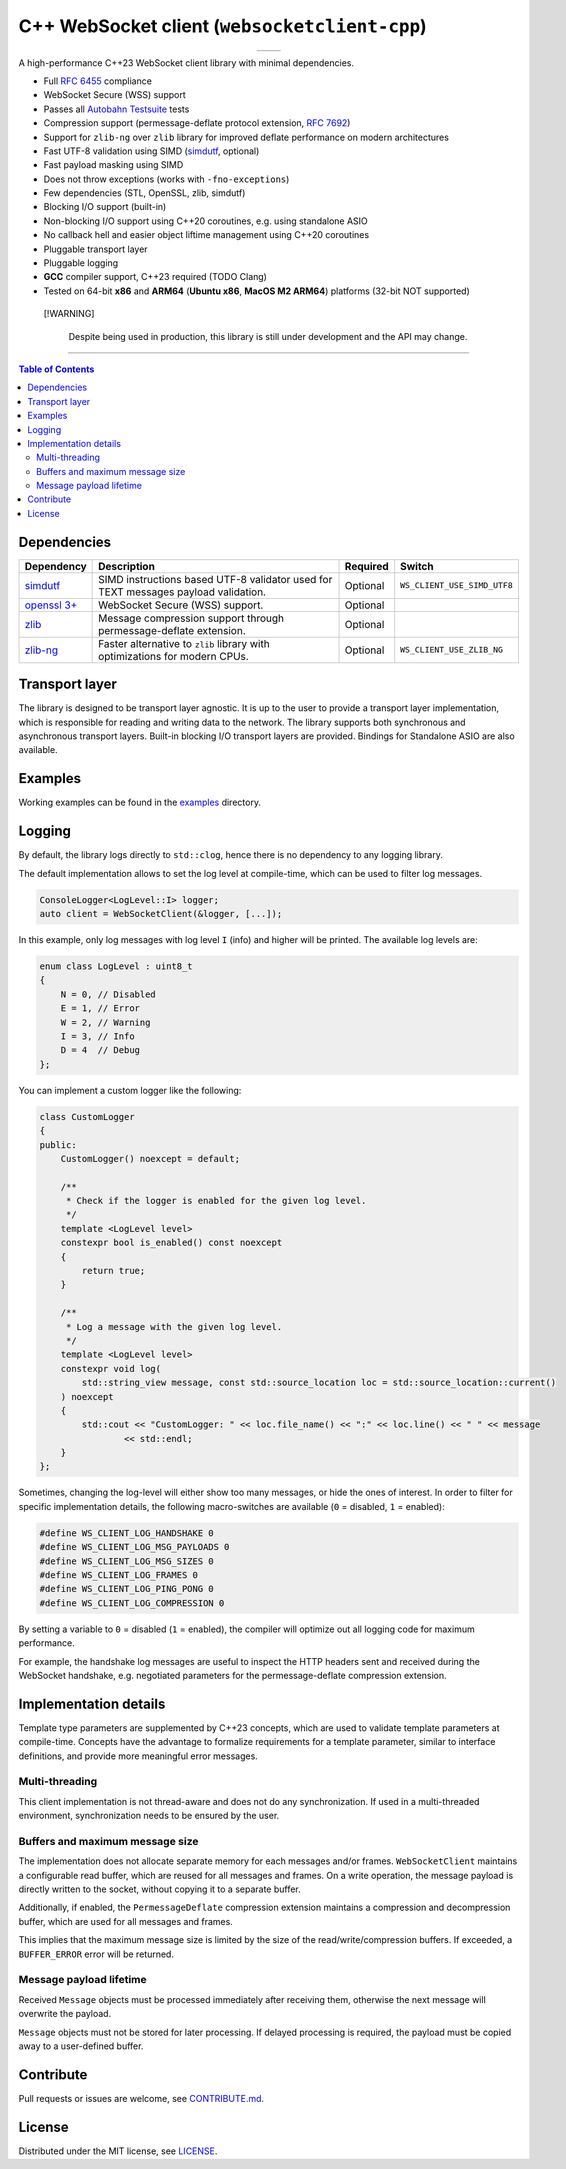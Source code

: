===============================================
C++ WebSocket client (``websocketclient-cpp``)
===============================================

.. table::
   :align: center

   +-----------------------------------------------------------------+--------------------------------------------------------+
   | .. image:: https://img.shields.io/badge/License-MIT-yellow.svg  | .. image:: https://img.shields.io/maintenance/yes/2024 |
   |    :target: ./LICENSE                                           |                                                        |
   +-----------------------------------------------------------------+--------------------------------------------------------+

A high-performance C++23 WebSocket client library with minimal dependencies.

- Full `RFC 6455 <https://www.rfc-editor.org/rfc/rfc6455.html>`_ compliance
- WebSocket Secure (WSS) support
- Passes all `Autobahn Testsuite <https://github.com/crossbario/autobahn-testsuite>`_ tests
- Compression support (permessage-deflate protocol extension, `RFC 7692 <https://www.rfc-editor.org/rfc/rfc7692.html>`_)
- Support for ``zlib-ng`` over ``zlib`` library for improved deflate performance on modern architectures
- Fast UTF-8 validation using SIMD (`simdutf <https://github.com/simdutf/simdutf>`_, optional)
- Fast payload masking using SIMD
- Does not throw exceptions (works with ``-fno-exceptions``)
- Few dependencies (STL, OpenSSL, zlib, simdutf)
- Blocking I/O support (built-in)
- Non-blocking I/O support using C++20 coroutines, e.g. using standalone ASIO
- No callback hell and easier object liftime management using C++20 coroutines
- Pluggable transport layer
- Pluggable logging
- **GCC** compiler support, C++23 required (TODO Clang)
- Tested on 64-bit **x86** and **ARM64** (**Ubuntu x86**, **MacOS M2 ARM64**) platforms (32-bit NOT supported)

.. pull-quote::
   [!WARNING]

    Despite being used in production, this library is still under development and the API may change.

----

.. contents:: Table of Contents

Dependencies
============

+---------------------------------------------------+-------------------------------------------------------------------------------------+----------+-----------------------------+
| Dependency                                        | Description                                                                         | Required | Switch                      |
+===================================================+=====================================================================================+==========+=============================+
| `simdutf <https://github.com/simdutf/simdutf>`_   | SIMD instructions based UTF-8 validator used for TEXT messages payload validation.  | Optional | ``WS_CLIENT_USE_SIMD_UTF8`` |
+---------------------------------------------------+-------------------------------------------------------------------------------------+----------+-----------------------------+
| `openssl 3+ <https://github.com/openssl/openssl>`_| WebSocket Secure (WSS) support.                                                     | Optional |                             |
+---------------------------------------------------+-------------------------------------------------------------------------------------+----------+-----------------------------+
| `zlib <https://github.com/madler/zlib>`_          | Message compression support through permessage-deflate extension.                   | Optional |                             |
+---------------------------------------------------+-------------------------------------------------------------------------------------+----------+-----------------------------+
| `zlib-ng <https://github.com/zlib-ng/zlib-ng>`_   | Faster alternative to ``zlib`` library with optimizations for modern CPUs.          | Optional | ``WS_CLIENT_USE_ZLIB_NG``   |
+---------------------------------------------------+-------------------------------------------------------------------------------------+----------+-----------------------------+

Transport layer
===============

The library is designed to be transport layer agnostic. It is up to the user to provide a transport layer implementation, which is responsible for reading and writing data to the network. The library supports both synchronous and asynchronous transport layers. Built-in blocking I/O transport layers are provided. Bindings for Standalone ASIO are also available.

Examples
========

Working examples can be found in the `examples <examples>`_ directory.

Logging
=======

By default, the library logs directly to ``std::clog``, hence there is no dependency to any logging library.

The default implementation allows to set the log level at compile-time, which can be used to filter log messages.

.. code-block:: cpp

    ConsoleLogger<LogLevel::I> logger;
    auto client = WebSocketClient(&logger, [...]);

In this example, only log messages with log level ``I`` (info) and higher will be printed.
The available log levels are:

.. code-block:: cpp

    enum class LogLevel : uint8_t
    {
        N = 0, // Disabled
        E = 1, // Error
        W = 2, // Warning
        I = 3, // Info
        D = 4  // Debug
    };


You can implement a custom logger like the following:

.. code-block:: cpp

    class CustomLogger
    {
    public:
        CustomLogger() noexcept = default;

        /**
         * Check if the logger is enabled for the given log level.
         */
        template <LogLevel level>
        constexpr bool is_enabled() const noexcept
        {
            return true;
        }

        /**
         * Log a message with the given log level.
         */
        template <LogLevel level>
        constexpr void log(
            std::string_view message, const std::source_location loc = std::source_location::current()
        ) noexcept
        {
            std::cout << "CustomLogger: " << loc.file_name() << ":" << loc.line() << " " << message
                    << std::endl;
        }
    };

Sometimes, changing the log-level will either show too many messages, or hide the ones of interest.
In order to filter for specific implementation details, the following macro-switches are available (``0`` = disabled, ``1`` = enabled):

.. code-block:: cpp

    #define WS_CLIENT_LOG_HANDSHAKE 0
    #define WS_CLIENT_LOG_MSG_PAYLOADS 0
    #define WS_CLIENT_LOG_MSG_SIZES 0
    #define WS_CLIENT_LOG_FRAMES 0
    #define WS_CLIENT_LOG_PING_PONG 0
    #define WS_CLIENT_LOG_COMPRESSION 0

By setting a variable to ``0`` = disabled (``1`` = enabled), the compiler will optimize out all logging code for maximum performance.

For example, the handshake log messages are useful to inspect the HTTP headers sent and received during the WebSocket handshake, e.g. negotiated parameters for the permessage-deflate compression extension.

Implementation details
======================

Template type parameters are supplemented by C++23 concepts, which are used to validate template parameters at compile-time.
Concepts have the advantage to formalize requirements for a template parameter, similar to interface definitions, and provide more meaningful error messages.

Multi-threading
---------------

This client implementation is not thread-aware and does not do any synchronization.
If used in a multi-threaded environment, synchronization needs to be ensured by the user.

Buffers and maximum message size
--------------------------------

The implementation does not allocate separate memory for each messages and/or frames.
``WebSocketClient`` maintains a configurable read buffer, which are reused for all messages and frames.
On a write operation, the message payload is directly written to the socket, without copying it to a separate buffer.

Additionally, if enabled, the ``PermessageDeflate`` compression extension maintains a compression and decompression buffer, which are used for all messages and frames.

This implies that the maximum message size is limited by the size of the read/write/compression buffers.
If exceeded, a ``BUFFER_ERROR`` error will be returned.

Message payload lifetime
------------------------

Received ``Message`` objects must be processed immediately after receiving them, otherwise the next message will overwrite the payload.

``Message`` objects must not be stored for later processing. If delayed processing is required, the payload must be copied away to a user-defined buffer.

Contribute
==========

Pull requests or issues are welcome, see `CONTRIBUTE.md <CONTRIBUTE.md>`_.

License
=======

Distributed under the MIT license, see `LICENSE <LICENSE>`_.
